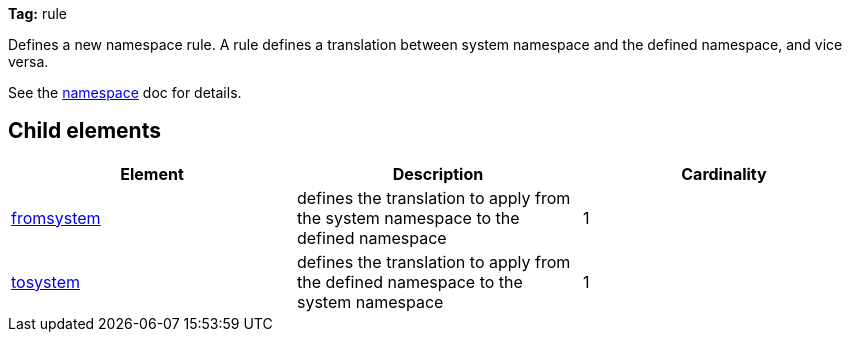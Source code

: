 
*Tag:* rule

Defines a new namespace rule. A rule defines a translation between system namespace and the defined namespace, and vice versa.

See the link:../../settings/namespace.html[namespace] doc for details.


== Child elements


[options="header"]
|=======
|Element|Description|Cardinality
|link:../../settings/namespace/fromtosystem.html[fromsystem]|defines the translation to apply from the system namespace to the defined namespace|1
|link:../../settings/namespace/fromtosystem.html[tosystem]|defines the translation to apply from the defined namespace to the system namespace|1
|=======

	